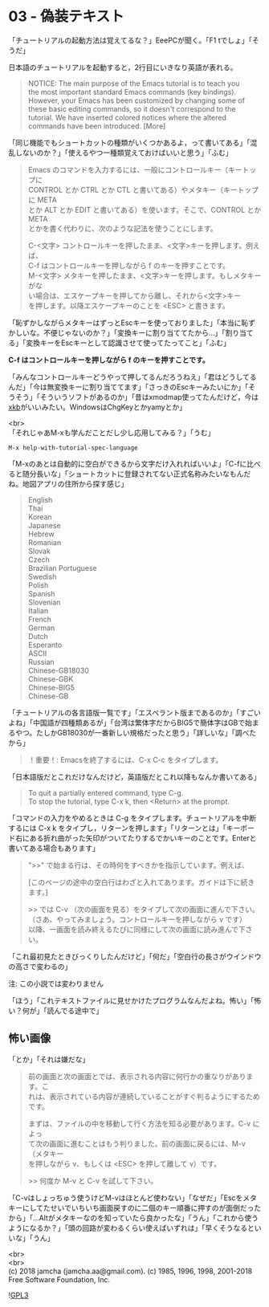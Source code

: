 #+OPTIONS: toc:nil
#+OPTIONS: \n:t

* 03 - 偽装テキスト

  「チュートリアルの起動方法は覚えてるな？」EeePCが聞く。「F1 tでしょ」「そうだ」

  日本語のチュートリアルを起動すると，2行目にいきなり英語が表れる。

  #+BEGIN_QUOTE
   NOTICE: The main purpose of the Emacs tutorial is to teach you
   the most important standard Emacs commands (key bindings).
   However, your Emacs has been customized by changing some of
   these basic editing commands, so it doesn't correspond to the
   tutorial.  We have inserted colored notices where the altered
   commands have been introduced. [More]
  #+END_QUOTE

  「同じ機能でもショートカットの種類がいくつかあるよ，って書いてある」「混乱しないのか？」「使えるやつ一種類覚えておけばいいと思う」「ふむ」

  #+BEGIN_QUOTE
  Emacs のコマンドを入力するには、一般にコントロールキー（キートップに
  CONTROL とか CTRL とか CTL と書いてある）やメタキー（キートップに META
  とか ALT とか EDIT と書いてある）を使います。そこで、CONTROL とか META
  とかを書く代わりに、次のような記法を使うことにします。

  C-<文字>   コントロールキーを押したまま、<文字>キーを押します。例えば、
	    C-f はコントロールキーを押しながら f のキーを押すことです。
  M-<文字>   メタキーを押したまま、<文字>キーを押します。もしメタキーがな
	    い場合は、エスケープキーを押してから離し、それから<文字>キー
	    を押します。以降エスケープキーのことを <ESC> と書きます。
  #+END_QUOTE

  「恥ずかしながらメタキーはずっとEscキーを使っておりました」「本当に恥ずかしいな。不便じゃないのか？」「変換キーに割り当ててたから…」「割り当てる」「変換キーをEscキーとして認識させて使ってたってこと」「ふむ」

  *C-f はコントロールキーを押しながら f のキーを押すことです。*

  「みんなコントロールキーどうやって押してるんだろうねえ」「君はどうしてるんだ」「今は無変換キーに割り当ててます」「さっきのEscキーみたいにか」「そうそう」「そういうソフトがあるのか」「昔はxmodmap使ってたんだけど，今は[[https://wiki.archlinux.jp/index.php/X_KeyBoard_extension][xkb]]がいいみたい。WindowsはChgKeyとかyamyとか」

  <br>
  「それじゃあM-xも学んだことだし少し応用してみる？」「うむ」

  #+BEGIN_SRC 
  M-x help-with-tutorial-spec-language
  #+END_SRC

  「M-xのあとは自動的に空白ができるから文字だけ入れればいいよ」「C-fに比べると随分長いな」「ショートカットに登録されてない正式名称みたいなもんだね。地図アプリの住所から探す感じ」

  #+BEGIN_QUOTE
  English
  Thai
  Korean
  Japanese
  Hebrew
  Romanian
  Slovak
  Czech
  Brazilian Portuguese
  Swedish
  Polish
  Spanish
  Slovenian
  Italian
  French
  German
  Dutch
  Esperanto
  ASCII
  Russian
  Chinese-GB18030
  Chinese-GBK
  Chinese-BIG5
  Chinese-GB
  #+END_QUOTE

  「チュートリアルの各言語版一覧です」「エスペラント版まであるのか」「すごいよね」「中国語が四種類あるが」「台湾は繁体字だからBIG5で簡体字はGBで始まるやつ。たしかGB18030が一番新しい規格だったと思う」「詳しいな」「調べたから」

  #+BEGIN_QUOTE
  ！重要！: Emacsを終了するには、C-x C-c をタイプします。
  #+END_QUOTE

  「日本語版だとこれだけなんだけど，英語版だとこれ以降もなんか書いてある」

  #+BEGIN_QUOTE
  To quit a partially entered command, type C-g.
  To stop the tutorial, type C-x k, then <Return> at the prompt.
  #+END_QUOTE

  「コマンドの入力をやめるときは C-g をタイプします。チュートリアルを中断するには C-x k をタイプし，リターンを押します」「リターンとは」「キーボード右にある折れ曲がった矢印がついてたりするでかいキーのことです。Enterと書いてある場合もあります」

  #+BEGIN_QUOTE
  ">>" で始まる行は、その時何をすべきかを指示しています。例えば、



  [このページの途中の空白行はわざと入れてあります。ガイドは下に続きます。]




  >>  では C-v （次の画面を見る）をタイプして次の画面に進んで下さい。
	（さあ、やってみましょう。コントロールキーを押しながら v です）
	以降、一画面を読み終えるたびに同様にして次の画面に読み進んで下さい。
  #+END_QUOTE

  「これ最初見たときびっくりしたんだけど」「何だ」「空白行の長さがウインドウの高さで変わるの」

  注: この小説では変わりません

  「ほう」「これテキストファイルに見せかけたプログラムなんだよね。怖い」「怖い？何が」「読んでる途中で」

** 怖い画像

   「とか」「それは嫌だな」

   #+BEGIN_QUOTE
   前の画面と次の画面とでは、表示される内容に何行かの重なりがあります。こ
   れは、表示されている内容が連続していることがすぐ判るようにするためです。

   まずは、ファイルの中を移動して行く方法を知る必要があります。C-v によっ
   て次の画面に進むことはもう判りました。前の画面に戻るには、M-v （メタキー
   を押しながら v、もしくは <ESC> を押して離して v）です。

   >> 何度か M-v と C-v を試して下さい。
   #+END_QUOTE

   「C-vはしょっちゅう使うけどM-vはほとんど使わない」「なぜだ」「Escをメタキーにしてたせいでいちいち画面戻すのに二個のキー順番に押すのが面倒だったから」「…Altがメタキーなのを知っていたら良かったな」「うん」「これから使うようになるか？」「頭の回路が変わるくらい使えばいずれは」「早くそうなるといいな」「うん」

  <br>
  <br>
  (c) 2018 jamcha (jamcha.aa@gmail.com). (c) 1985, 1996, 1998, 2001-2018 Free Software Foundation, Inc.

  ![[https://www.gnu.org/graphics/gplv3-88x31.png][GPL3]]
